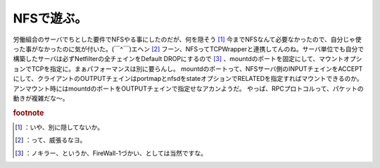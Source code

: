 ﻿NFSで遊ぶ。
##############


労働組合のサーバでちとした要件でNFSやる事にしたのだが、何を隠そう [#]_ 今までNFSなんて必要なかったので、自分じゃ使った事がなかったのに気が付いた。(￣^￣)エヘン [#]_ 
フーン、NFSってTCPWrapperと連携してんのね。サーバ単位でも自分で構築したサーバは必ずNetfilterの全チェインをDefault DROPにするので [#]_ 、mountdのポートを固定にして、マウントオプションでTCPを指定に。まぁパフォーマンスは別に要らんし。
mountdのポートって、NFSサーバ側のINPUTチェインをACCEPTにして、クライアントのOUTPUTチェインはportmapとnfsdをstateオプションでRELATEDを指定すればマウントできるのか。
アンマウント時にはmountdのポートをOUTPUTチェインで指定せなアカンようだ。
やっぱ、RPCプロトコルって、パケットの動きが複雑だな～。


.. rubric:: footnote

.. [#] ：いや、別に隠してないか。
.. [#] ：って、威張るなヨ。
.. [#] ：ノキラー、というか、FireWall-1づかい、としては当然ですな。



.. author:: mkouhei
.. categories:: Unix/Linux, 
.. tags::



